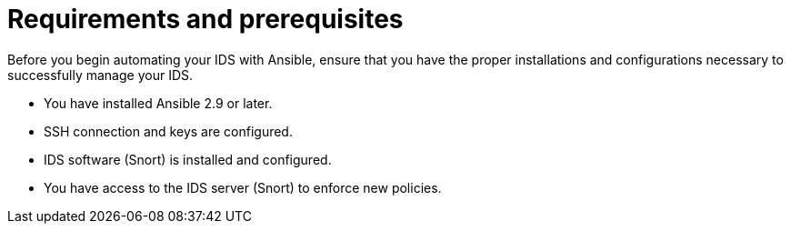 ////
Base the file name and the ID on the module title. For example:
* file name: con-my-concept-module-a.adoc
* ID: [id="con-my-concept-module-a_{context}"]
* Title: = My concept module A
////

[id="con-requirements_{context}"]

= Requirements and prerequisites

////
[role="_abstract"]
Write a short introductory paragraph that provides an overview of the module. The text that immediately follows the `[role="_abstract"]` tag is used for search metadata.
////

Before you begin automating your IDS with Ansible, ensure that you have the proper installations and configurations necessary to successfully manage your IDS.

* You have installed Ansible 2.9 or later.
* SSH connection and keys are configured.
* IDS software (Snort) is installed and configured.
* You have access to the IDS server (Snort) to enforce new policies.

[role="_additional-resources"]
.Additional resources
////
Optional. Delete if not used.
////
